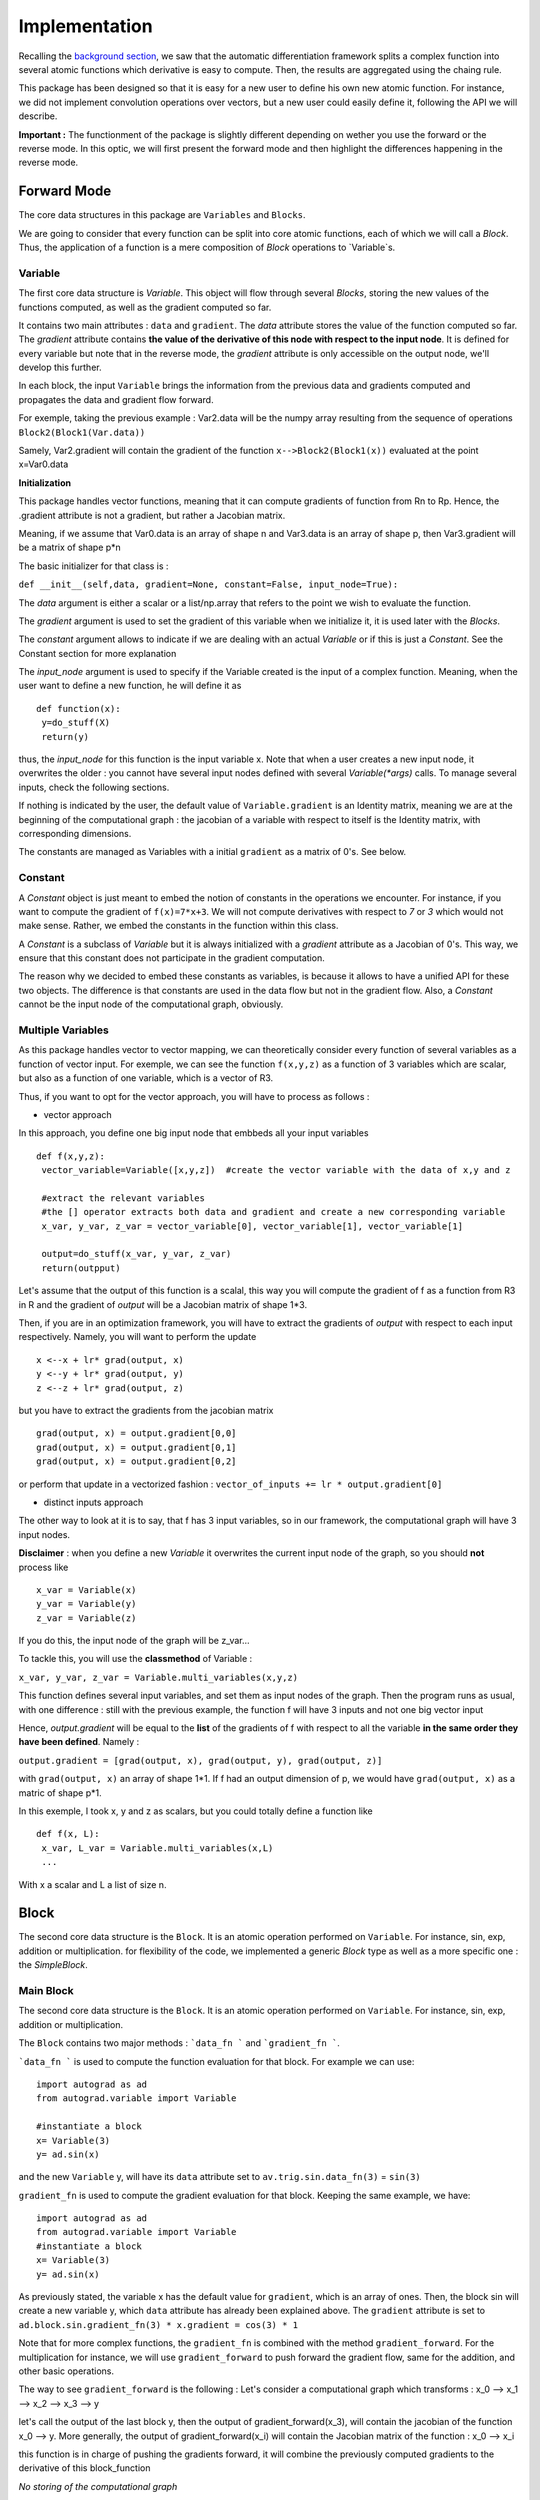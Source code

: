 #########################
Implementation
#########################

Recalling the `background section <https://autograd.readthedocs.io/en/latest/background.html>`_, we saw that the automatic differentiation framework splits a complex function into several atomic functions which derivative is easy to compute. Then, the results are aggregated using the chaing rule. 

This package has been designed so that it is easy for a new user to define his own new atomic function. For instance, we did not implement convolution operations over vectors, but a new user could easily define it, following the API we will describe.

**Important :** The functionment of the package is slightly different depending on wether you use the forward or the reverse mode. In this optic, we will first present the forward mode and then highlight the differences happening in the reverse mode.

************
Forward Mode
************
The core data structures in this package are ``Variables`` and ``Blocks``.

We are going to consider that every function can be split into core atomic functions, each of which we will call a `Block`. Thus, the application of a function is a mere composition of `Block` operations to `Variable`s. 

.. image:: img/easy_function.png


Variable
--------

The first core data structure is `Variable`. This object will flow through several `Blocks`, storing the new values of the functions computed, as well as the gradient computed so far.

.. image:: img/Variable.png

It contains two main attributes : ``data`` and ``gradient``. The `data` attribute stores the value of the function computed so far. The `gradient` attribute contains **the value of the derivative of this node with respect to the input node**. It is defined for every variable but note that in the reverse mode, the `gradient` attribute is only accessible on the output node, we'll develop this further.

In each block, the input ``Variable`` brings the information from the previous data and gradients computed and propagates the data and gradient flow forward.

For exemple, taking the previous example : Var2.data will be the numpy array resulting from the sequence of operations ``Block2(Block1(Var.data))``

Samely, Var2.gradient will contain the gradient of the function ``x-->Block2(Block1(x))`` evaluated at the point x=Var0.data


**Initialization**

This package handles vector functions, meaning that it can compute gradients of function from Rn to Rp. Hence, the .gradient attribute is not a gradient, but rather a Jacobian matrix.

Meaning, if we assume that Var0.data is an array of shape n and Var3.data is an array of shape p, then Var3.gradient will be a matrix of shape p*n


The basic initializer for that class is :

``def __init__(self,data, gradient=None, constant=False, input_node=True):``
 
The `data` argument is either a scalar or a list/np.array that refers to the point we wish to evaluate the function. 

The `gradient` argument is used to set the gradient of this variable when we initialize it, it is used later with the `Blocks`.

The `constant` argument allows to indicate if we are dealing with an actual `Variable` or if this is just a `Constant`. See the Constant section for more explanation

The `input_node` argument is used to specify if the Variable created is the input of a complex function. Meaning, when the user want to define a new function, he will define it as ::

 def function(x):
  y=do_stuff(X)
  return(y)


thus, the `input_node` for this function is the input variable x. Note that when a user creates a new input node, it overwrites the older : you cannot have several input nodes defined with several `Variable(*args)` calls. To manage several inputs, check the following sections.


If nothing is indicated by the user, the default value of ``Variable.gradient`` is an Identity matrix, meaning we are at the beginning of the computational graph : the jacobian of a variable with respect to itself is the Identity matrix, with corresponding dimensions.

The constants are managed as Variables with a initial ``gradient`` as a matrix of 0's. See below.


Constant
-----------

A `Constant` object is just meant to embed the notion of constants in the operations we encounter. For instance, if you want to compute the gradient of ``f(x)=7*x+3``. We will not compute derivatives with respect to `7` or `3` which would not make sense. Rather, we embed the constants in the function within this class. 

A `Constant` is a subclass of `Variable` but it is always initialized with a `gradient` attribute as a Jacobian of 0's. This way, we ensure that this constant does not participate in the gradient computation.

The reason why we decided to embed these constants as variables, is because it allows to have a unified API for these two objects. The difference is that constants are used in the data flow but not in the gradient flow. Also, a `Constant` cannot be the input node of the computational graph, obviously.


Multiple Variables
-------------------

As this package handles vector to vector mapping, we can theoretically consider every function of several variables as a function of vector input. For exemple, we can see the function ``f(x,y,z)`` as a function of 3 variables which are scalar, but also as a function of one variable, which is a vector of R3.

Thus, if you want to opt for the vector approach, you will have to process as follows : 

- vector approach 

In this approach, you define one big input node that embbeds all your input variables ::

 def f(x,y,z):
  vector_variable=Variable([x,y,z])  #create the vector variable with the data of x,y and z 
  
  #extract the relevant variables
  #the [] operator extracts both data and gradient and create a new corresponding variable 
  x_var, y_var, z_var = vector_variable[0], vector_variable[1], vector_variable[1]  
  
  output=do_stuff(x_var, y_var, z_var)
  return(outpput)

Let's assume that the output of this function is a scalal, this way you will compute the gradient of f as a function from R3 in R and the gradient of `output` will be a Jacobian matrix of shape 1*3.

Then, if you are in an optimization framework, you will have to extract the gradients of `output` with respect to each input respectively. Namely, you will want to perform the update :: 

 x <--x + lr* grad(output, x)
 y <--y + lr* grad(output, y)
 z <--z + lr* grad(output, z)

but you have to extract the gradients from the jacobian matrix :: 

 grad(output, x) = output.gradient[0,0]
 grad(output, x) = output.gradient[0,1]
 grad(output, x) = output.gradient[0,2]

or perform that update in a vectorized fashion  : ``vector_of_inputs += lr * output.gradient[0]``


- distinct inputs approach

The other way to look at it is to say, that f has 3 input variables, so in our framework, the computational graph will have 3 input nodes. 

**Disclaimer** : when you define a new `Variable` it overwrites the current input node of the graph, so you should **not** process like :: 

 x_var = Variable(x)
 y_var = Variable(y)
 z_var = Variable(z)

If you do this, the input node of the graph will be z_var... 

To tackle this, you will use the **classmethod** of Variable : 

``x_var, y_var, z_var = Variable.multi_variables(x,y,z)``

This function defines several input variables, and set them as input nodes of the graph. Then the program runs as usual, with one difference : still with the previous example, the function f will have 3 inputs and not one big vector input

Hence, `output.gradient` will be equal to the **list** of the gradients of f with respect to all the variable **in the same order they have been defined**. Namely : 

``output.gradient = [grad(output, x), grad(output, y), grad(output, z)]`` 

with ``grad(output, x)`` an array of shape 1*1. If f had an output dimension of p, we would have ``grad(output, x)`` as a matric of shape p*1.

In this exemple, I took x, y and z as scalars, but you could totally define a function like :: 

 def f(x, L):
  x_var, L_var = Variable.multi_variables(x,L)
  ...
  
With x a scalar and L a list of size n.
 
 


*******
Block
*******

The second core data structure is the ``Block``. It is an atomic operation performed on ``Variable``. For instance, sin, exp, addition or multiplication. for flexibility of the code, we implemented a generic `Block` type as well as a more specific one : the `SimpleBlock`.

Main Block
----------


The second core data structure is the ``Block``. It is an atomic operation performed on ``Variable``. For instance, sin, exp, addition or multiplication. 

.. image:: img/Block.png

The ``Block`` contains two major methods : ```data_fn ``` and ```gradient_fn ```.

```data_fn ``` is used to compute the function evaluation for that block. For example we can use::

    import autograd as ad
    from autograd.variable import Variable

    #instantiate a block
    x= Variable(3)
    y= ad.sin(x)

and the new ``Variable`` y, will have its ``data`` attribute set to ``av.trig.sin.data_fn(3)`` = ``sin(3)``

``gradient_fn`` is used to compute the gradient evaluation for that block. Keeping the same example, we have::

    import autograd as ad
    from autograd.variable import Variable
    #instantiate a block
    x= Variable(3)
    y= ad.sin(x)

As previously stated, the variable x has the default value for ``gradient``, which is an array of ones. Then, the block sin will create a new variable y, which ``data`` attribute has already been explained above. The ``gradient`` attribute is set to ``ad.block.sin.gradient_fn(3) * x.gradient = cos(3) * 1``

Note that for more complex functions, the ``gradient_fn`` is combined with the method ``gradient_forward``. For the multiplication for instance, we will use ``gradient_forward`` to push forward the gradient flow, same for the addition, and other basic operations.

The way to see ``gradient_forward`` is the following :
Let's consider a computational graph which transforms : x_0 --> x_1 --> x_2 --> x_3 --> y

let's call the output of the last block y, then the output of gradient_forward(x_3), will contain the jacobian of the function x_0 --> y. More generally, the output of gradient_forward(x_i) will contain the Jacobian matrix of the function : x_0 --> x_i

this function is in charge of pushing the gradients forward, it will combine the previously computed gradients to the derivative of this block_function

*No storing of the computational graph*

The solution we provided is efficient in that we don't store the computation graph. The values of the variables are computed on the fly, both data and gradient.

*Classes implemented*

As hinted before, we will have a class for the `Variable` and another class for `Block`.
Though each elementary function will be assigned a subclass of `Block` : we will have a set of `Block` functions hard-coded from which we expect the user to build his/her complicated combinations.

Example of this set could be: sin, cos, tan, exp, pow, sum, mean, ...

Of course, the ``autograd`` package is being built respecting the design patterns for good development, the user will have the possibility to build his own `Block` if he would not find a specific function among the ones we provide. The user would have to follow the `Block` interface and provide a ``data_fn`` as well as a ``grad_fn`` (leveraging *duck typing*).

*External dependencies*

The package is highly reliant on ``Numpy``. The Demo_Notebook uses ``matplotlib``, but ``matplotlib`` is not required for the autograd to run. 

